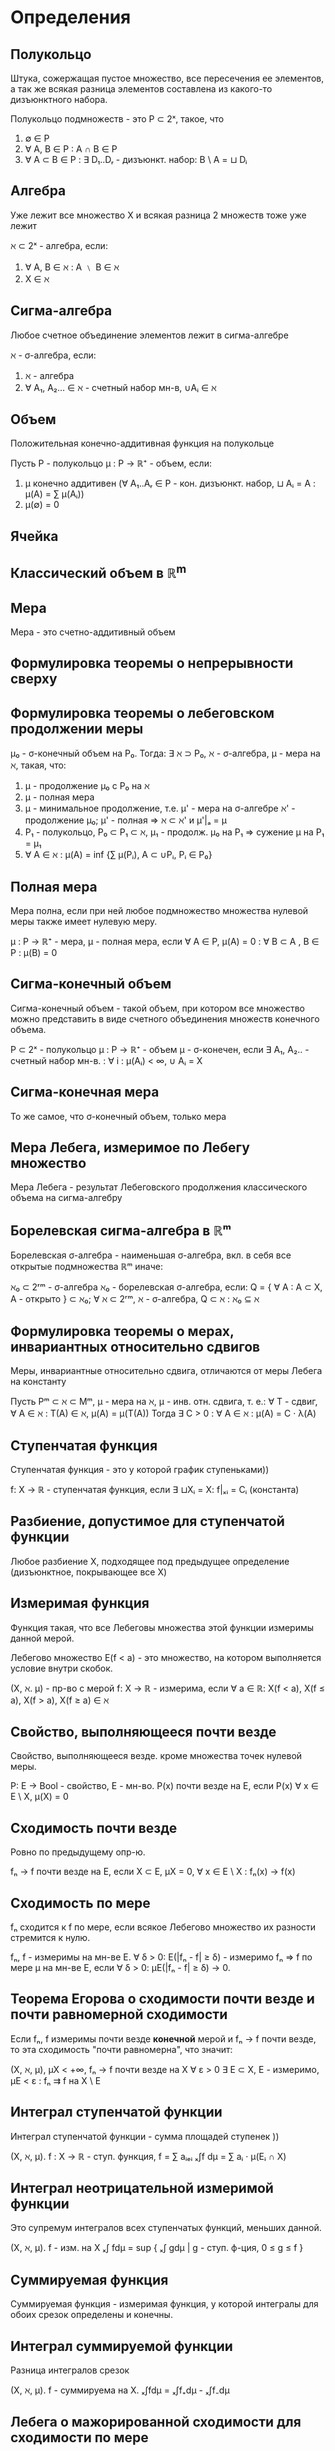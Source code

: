 * Определения
** Полукольцо
   Штука, сожержащая пустое множество, все пересечения ее элементов, а так же
   всякая разница элементов составлена из какого-то дизъюнктного набора.

   Полукольцо подмножеств - это P ⊂ 2ˣ, такое, что
   1) ∅ ∈ P
   2) ∀ A, B ∈ P : A ∩ B ∈ P
   3) ∀ A ⊂ B ∈ P : ∃ D₁..Dᵣ - дизъюнкт. набор: B \ A = ⊔ Dᵢ

** Алгебра
   Уже лежит все множество X и всякая разница 2 множеств тоже уже лежит

   ℵ ⊂ 2ˣ - алгебра, если:
   1) ∀ A, B ∈ ℵ : A ﹨ B ∈ ℵ
   2) X ∈ ℵ
** Сигма-алгебра
   Любое счетное объединение элементов лежит в сигма-алгебре

   ℵ - σ-алгебра, если:
   1) ℵ - алгебра
   2) ∀ A₁, A₂... ∈ ℵ - счетный набор мн-в, ∪Aᵢ ∈ ℵ
** Объем
   Положительная конечно-аддитивная функция на полукольце

   Пусть P - полукольцо
   μ : P → ℝ⁺ - объем, если:
   1) μ конечно аддитивен (∀ A₁..Aᵣ ∈ P - кон. дизъюнкт. набор,
      ⊔ Aᵢ = A : μ(A) = ∑ μ(Aᵢ))
   2) μ(∅) = 0
** Ячейка
** Классический объем в ℝ^m
** Мера
   Мера - это счетно-аддитивный объем
** Формулировка теоремы о непрерывности сверху
** Формулировка теоремы о лебеговском продолжении меры
   μ₀ - σ-конечный объем на P₀. Тогда:
   ∃ ℵ ⊃ P₀, ℵ - σ-алгебра, μ - мера на ℵ, такая, что:
     1) μ - продолжение μ₀ с P₀ на ℵ
     2) μ - полная мера
     3) μ - минимальное продолжение, т.е.
        μ' - мера на σ-алгебре ℵ' - продолжение μ₀; μ' - полная ⇒ ℵ ⊂ ℵ' и μ'|ₐ = μ
     4) P₁ - полукольцо, P₀ ⊂ P₁ ⊂ ℵ, μ₁ - продолж. μ₀ на P₁ ⇒ сужение μ на P₁ = μ₁
     5) ∀ A ∈ ℵ : μ(A) = inf {∑ μ(Pᵢ), A ⊂ ∪Pᵢ, Pᵢ ∈ P₀}
** Полная мера
   Мера полна, если при ней любое подмножество множества нулевой меры
   также имеет нулевую меру.

   μ : P -> ℝ⁺ - мера,
   μ - полная мера, если ∀ A ∈ P, μ(A) = 0 : ∀ B ⊂ A , B ∈ P : μ(B) = 0
** Сигма-конечный объем
   Сигма-конечный объем - такой объем, при котором все множество
   можно представить в виде счетного объединения множеств конечного объема.

   P ⊂ 2ˣ - полукольцо
   μ : P → ℝ⁺ - объем
   μ - σ-конечен, если ∃ A₁, A₂.. - счетный набор мн-в. : ∀ i : μ(Aᵢ) < ∞, ∪ Aᵢ = X
** Сигма-конечная мера
   То же самое, что σ-конечный объем, только мера
** Мера Лебега, измеримое по Лебегу множество
   Мера Лебега - результат Лебеговского продолжения классического объема на сигма-алгебру
** Борелевская сигма-алгебра в ℝᵐ
   Борелевская σ-алгебра - наименьшая σ-алгебра, вкл. в себя все открытые подмножества ℝᵐ
   иначе:

   ℵ₀ ⊂ 2ʳᵐ - σ-алгебра
   ℵ₀ - борелевская σ-алгебра, если:
   Q = { ∀ A : A ⊂ X, A - открыто } ⊂ ℵ₀;
   ∀ ℵ ⊂ 2ʳᵐ, ℵ - σ-алгебра, Q ⊂ ℵ : ℵ₀ ⊆ ℵ
** Формулировка теоремы о мерах, инвариантных относительно сдвигов
   Меры, инвариантные относительно сдвига, отличаются от меры Лебега на константу

   Пусть Pᵐ ⊂ ℵ ⊂ Mᵐ, μ - мера на ℵ, μ - инв. отн. сдвига, т. е.:
   ∀ T - сдвиг, ∀ A ∈ ℵ : T(A) ∈ ℵ, μ(A) = μ(T(A))
   Тогда ∃ C > 0 : ∀ A ∈ ℵ : μ(A) = C · λ(A)
** Ступенчатая функция
   Ступенчатая функция - это у которой график ступеньками))

   f: X → ℝ - ступенчатая функция, если ∃ ⊔Xᵢ = X: f|ₓᵢ = Cᵢ (константа)
** Разбиение, допустимое для ступенчатой функции
   Любое разбиение X, подходящее под предыдущее определение (дизъюнктное, покрывающее все X)
** Измеримая функция
   Функция такая, что все Лебеговы множества этой функции измеримы данной мерой.

   Лебегово множество E(f < a) - это множество, на котором выполняется условие внутри скобок.

   (X, ℵ. μ) - пр-во с мерой
   f: X → ℝ - измерима, если ∀ a ∈ ℝ: X(f < a), X(f ≤ a), X(f > a), X(f ≥ a) ∈ ℵ

** Свойство, выполняющееся почти везде
   Свойство, выполняющееся везде. кроме множества точек нулевой меры.

   P: E → Bool - свойство, E - мн-во. P(x) почти везде на E,
   если P(x) ∀ x ∈ E \ X, μ(X) = 0

** Сходимость почти везде
   Ровно по предыдущему опр-ю.

   fₙ → f почти везде на E, если X ⊂ E, μX = 0,
   ∀ x ∈ E \ X : fₙ(x) → f(x)

** Сходимость по мере
   fₙ сходится к f по мере, если всякое Лебегово множество их разности стремится к нулю.

   fₙ, f - измеримы на мн-ве Е. ∀ δ > 0: E(|fₙ - f| ≥ δ) - измеримо
   fₙ ⇒ f по мере μ на мн-ве Е, если ∀ δ > 0: μE(|fₙ - f| ≥ δ) → 0.
** Теорема Егорова о сходимости почти везде и почти равномерной сходимости
   Если fₙ, f измеримы почти везде **конечной** мерой и fₙ → f почти везде, то
   эта сходимость "почти равномерна", что значит:

   (X, ℵ, μ), μX < +∞, fₙ → f почти везде на X
   ∀ ε > 0 ∃ E ⊂ X, E - измеримо, μE < ε : fₙ ⇉ f на X \ E
** Интеграл ступенчатой функции
   Интеграл ступенчатой функции - сумма площадей ступенек ))

   (X, ℵ, μ). f : X → ℝ - ступ. функция, f = ∑ aᵢₑᵢ
   ₓ∫f dμ = ∑ aᵢ · μ(Eᵢ ∩ X)
** Интеграл неотрицательной измеримой функции
   Это супремум интегралов всех ступенчатых функций, меньших данной.

   (X, ℵ, μ). f - изм. на X
   ₓ∫ fdμ = sup { ₓ∫ gdμ | g - ступ. ф-ция, 0 ≤ g ≤ f }
** Суммируемая функция
   Суммируемая функция - измеримая функция, у которой интегралы для обоих срезок
   определены и конечны.

** Интеграл суммируемой функции
   Разница интегралов срезок

   (X, ℵ, μ). f - суммируема на X.
   ₓ∫fdμ = ₓ∫f₊dμ - ₓ∫f₋dμ

** Лебега о мажорированной сходимости для сходимости по мере
   KW: РАЗНИЦЫ МАЛЕНЬКИЕ, МНОЖЕСТВА МАЛЕНЬКИЕ
   Если посл. функций сходится по мере и имеет суммируемую мажоранту, то интегралы разностей сходятся.

   (X, A, μ)
   f, fₙ : X → ℝ, fₙ ⇒ f по мере μ,
   ∃ g : g - суммируемая и |fₙ| ≤ g для почти всех x, тогда
   fₙ, f суммируемые и ∫|f - fₙ| → 0
** Теорема о произведении мер
   KW: ХАРАКТЕРИСТИЧЕСКИЕ ФУНКЦИИ
   Произведение мер есть мера на декартовом произведении пространств

   Пусть (X, ℵ, μ), (Y, ℶ, ν), μ, ν - меры, σ-конечные
   Тогда m(A × B) = μ(A)·ν(B) - σ-конечная мера в X × Y.
** Теорема Тонелли
   KW: ПРИНЦИП КАВАЛЬЕРИ, ПО ИНДУКЦИИ
   Это о том, что интеграл по площади можно разбить на 2 интеграла - по ширине и высоте,
   причем в разном порядке.

   (X, ℵ, μ), (Y, ℶ, ν), μ, ν - σ-конечные, полные, m=μ×ν
   f: X × Y → ℝ, f ≥ 0, измеримая

   Обозначение: fₓ = y ↦ f(x, y)

   Тогда выполнено:
   1. fₓ - ν-измерима при почти всех x
   2. fʸ - μ-измерима при почти всех y
   3. x → φ(x) := ∫fₓdν - μ-измеримaя функция
   4. X×Y_∫ fdm = Y_∫ φ(x) dμ(x) = ∫ (∫f(x, y)dν(y)) dμ(x) = ∫ (∫f(x, y)dμ(x)) dν(y)
** Теорема Фубини
   KW: СРЕЗКИ ФУНКЦИЙ, ТЕОРЕМА ТОНЕЛЛИ
   Ну, вроде то же самое, что Тонелли, только для произвольной суммируемой функции

   (X, A, μ), (Y, B, ν), μ,ν - σ-конечные, полные, m=μ×ν
   f: X × Y → ℝ~ - m-суммируемая

   Тогда:
   1. fₓ - суммируема п. в. на X, fʸ - сумм. п. в. на Y
   2.
      1. x ↦ φ(x) := ∫fₓdν  - сумм.* на X
      2. y ↦ ψ(y) := ∫fʸdμ  - сумм.* на Y
   3. ∫ fdm = ∫ φ(x)dμ = ∫ ψ(y)dν
** Образ меры при отображении
   Образ меры при отображении - новая мера, которая получается применением ко множеству
   обратного отображения и старой меры.

   (X, ℵ, μ), (Y, ℶ, _)
   Пусть есть отображение Ф:X → Y, причем
   Φ⁻¹(ℶ) = {Φ⁻¹(B), B ∈ ℶ}, Φ⁻¹(ℶ) ⊆ ℵ
   тогда ∀B ∈ ℶ ν(B) = μ(Φ⁻¹(B)) -- это образ меры при отображении
** Взвешенный образ меры
   Взвешенный образ меры - это мера, которая представляет собой интеграл весовой
   функции по прообразу аргумента по старой мере.

   (X, ℵ, μ), (Y, ℶ, _)
   w - вес, w ≥ 0, измерима,
   Φ: X → Y, Φ⁻¹(ℶ) ∈ ℵ
   ν(B) = ∫_Φ⁻¹(B) wdμ - взвешенный образ меры μ
** Плотность одной меры по отношению к другой
   Если есть две меры на одной и той же алгебре, и одна из них - взвешенный образ
   этой меры с отображением id, тогда весовая функция второй меры - это и есть
   плотность этой меры относительно другой.

   X = Y, ℵ = ℶ, Φ = id,
   w - вес, положительная измеримая ф-я,
   f - измеримая на X
   ν(B) = ∫_B wdμ, ∫fdν=∫f(x)w(x)dμ
   тогда вес w - это плотность ν относительно μ.
** Измеримое множество на простой двумерной поверхности в ℝ³
   Кусок простой двумерной поверхности измерим, если измерим его гладкий прообраз в ℝ²

   M - простая гл. 2-мерная пов. в ℝ³
   φ : Ω ⊂ ℝ² → ℝ³ - гладкая
   A ⊂ M - измеримо (по Лебегу), если φ⁻¹(A) - измеримо
** Мера Лебега на проcтой двумерной поверхности в ℝ³
   Получаем меру как взвешенный образ обычной меры (с якобианом)

   σ(A) = Ф⁻¹(A)_∫ |det Ф'|dudv
** Поверхностный интеграл первого рода
   A_∫fdS = Ф⁻¹(A)_∫f ∘ Ф sqrt(EG - F²)dudv
   где
   E = xᵤ'² + yᵤ'² + zᵤ'²
   G = xᵥ'² + yᵥ'² + zᵥ'²
   F = xᵤ'xᵥ' + yᵤ'yᵥ' + zᵤ'zᵥ'
** Кусочно-гладкая поверхность в ℝ³
   Поверхность кусочно-гладкая, если она является объединением
   конечного числа простых гладких поверхностей
   конечного числа простых гладких дуг
   конечного числа отдельных точек
** Сторона поверхности
   Сторона поверхности - нормальный вектор к ней.
** Задание стороны поверхности при помощи касательных реперов
   Нормальный вектор выражается через 2 касательных как векторное произведение

   nₒ(x) = (v₁(x) × v₂(x))/|v₁(x) × v₂(x)|
** Интеграл второго рода
   Интеграл второго рода по поверхности - интеграл скалярного произведения векторного поля на сторону
   m∫<F, n₀>dσ
** Ориентация контура, согласованная со стороной поверхности
   Такая ориентация контура, что соблюдается правило буравчика/правой руки для выбранной нормали
   к поверхности
** Ротор, дивергенция векторного поля
   V = (P, Q, R)
   rot V = (R_y' - Q_z', P_z' - Rₓ', Qₓ' - P_y')
   div V = Pₓ' + Q_y' + R_z'
** Соленоидальное векторное поле
   Поле соленоидальное, если для него существует векторный потенциал,
   то есть такое B, что V = rot B
** Бескоординатное определение ротора
   Ротор - предел интеграла векторного поля по контуру, который стягивается в точку.
** Бескоординатное определение дивергенции
   Дивергенция - предел интеграла векторного поля по поверхности, которая стягивается в точку.
** Интегральные неравенства Гельдера и Минковского
   p, q > 1, 1/p + 1/q = 1; f, g - измеримы* и п.в. конечны.

   ∫|fg| ≤ (∫|f|ᵖ)^(1/p) · (∫|g|^q)^(1/q) - неравенство Гельдера

   p ≥ 1
   (∫|f + g|ᵖ)^(1/p) ≤ (∫|f|ᵖ)^(1/p) + (∫|g|ᵖ)^(1/p) - неравенство Минковского

   Оно задает норму на функциях: |f + g| ≤ |f| + |g|
** Интеграл комплекснозначной функции
   f : X → C⁺ (комплексные числа + ∞)
   1) f - измерима, если Re f и Im f - измеримы
   2) ∫f = ∫Re f + i∫Im f, f - суммируема, если Re и Im суммируемы
** Пространство Lᵖ(E, μ)
   Линейное пространство классов измеримых функций с нормой Минковского с параметром p.

   {f: X → C⁺, f - изм, (∫|f|ᵖ)^(1/p) < +∞} - нормированное Л.П. в силу нер-ва Минковского
   там есть 0 - любая п.в. нулевая функция.
   Возьмем это пространство и факторизуем его по отношению равенства почти везде.
   Получится пространство Lᵖ
** Пространство L∞(E, μ)
   Линейное пространство классов существенно ограниченных измеримых функций

   L∞ = ({f - изм, esssup f < +∞})⁼, где (·)⁼ - факторизация по отн. равенства почти везде.
** Существенный супремум
   Существенный супремум - супремум почти везде.

   esssup f = {M ∈ ℝ⁺, f(x) ≤ M почти везде}
** Фундаментальная последовательность, полное пространство
   Фундаментальная последовательность - сходящаяся в себе

   Пусть X - норм. пространство, xₙ ∈ X - фундаментальная последовательность, если
   ∀ ε > 0 ∃ N ∀ n, m > N : |xₙ - xₘ| < ε

   Полное пространство - это где любая фунд. последовательность сходится

   X - полно, если ∀ xₙ - фунд. посл-ть : ∃ lim xₙ ∈ X
** Плотное множество
   Множество всюду плотно, если оно пересекается с любым открытым множеством.

   X - метр. пр-во. A ⊂ X - (всюду) плотно на X, если ∀ O ⊂ X - открытое мн-во,
   O ∩ A ≠ ∅
** Финитная функция
   f - финитна, если f = 0 за пределами некоторого шара.
** Несобственный интеграл Лебега в {\mathbb R}
** Условие Lₗₒₖ
   В любой окрестности y₀ функция ограничена сверху какой-то суммируемой функцией, не зависящей от y

   Функия f удовлетворяет условию Lₗₒₖ(y₀) если
   ∀ U_{y₀} : ∃g(x) - суммируемая : ∀y ∈ U_{y₀}, ∀x, |f(y, x)| ≤ g(x) и g(x) суммируемая
** Тригонометрический ряд
   Тригонометрический ряд - ряд вида
   a₀/2 + ∑(aₖcoskx + bₖsinkx)
   (или в комплексном случае: ∑Cₖeⁱᵏˣ)
** Коэффициенты Фурье функции
   Коэффициенты Фурье функции - это коэффициенты рядом с синусом и косинусом в разложении
   функции в тригонометрический ряд.

   f ∈ L¹[π, π], тогда aₖ(f), bₖ(f), Cₖ(f) - коэф-ты Фурье f,
   а ряд aₒ/2 + ∑aₖcoskx + ∑bₖsinkx (∑Cₖe⁻ⁱᵏˣ) - ряд Фурье этой функции
** Ядро Дирихле, ядро Фейера
   1) Ядро Дирихле - функция Dₙ(t) = (1/π)·(1/2 + ∑ₖⁿ cos(kt)) = (sin((n+1/2)t))/2πsin(t/2)
   2) Ядро Фейера - функция Фₙ(t) = (1/(n+1)) · ∑ₖⁿDₖ(t) = (1/(2π(n + 1))) · (sin²((n+1)/2)t)/(sin²(t/2))
** Свертка
   Свертка двух функций - это интеграл, в котором одна функция как бы "наматывается"
   на другую вокруг данной точки
   f, K ∈ L¹[-π, π].
   Свертка - это ф-ция (f ⋆ K)(x) = ₋ₚᵢ∫ᵖⁱ f(t)K(x - t)dt = ₋ₚᵢ∫ᵖⁱ f(x - t)K(t)dt
** Аппроксимативная единица
   Семейство функций, интеграл которых равен единице, интегралы норм ограничены,
   и при приближении параметра к некой точке интегралы норм сходятся к нулю

   Пусть D ⊂ ℝ, xₒ ∈ ℝ⁺, xₒ - предельная точка D.
   ∀ h ∈ D определена ф-ция Kₕ(x) со след. свойствами:
   1) Kₕ ∈ L¹[-π, π], ₋ₚᵢ∫ᵖⁱ Kₕ(t)dt = 1
   2) ∃ M ∀ h ∈ D : ∫|Kₕ| ≤ M
   3) ∀ δ > 0 : ₑ∫|Kₕ| → 0 при h → x₀

   Тогда семейство Kₕ называется аппроксимативной единицей
** Усиленная аппроксимативная единица
   Усиленная аппроксимативная единица - это которая еще и существенно ограничена,
   и ее существенный супремум стремится к 0.

   Если Kₕ ∈ L∞[-π, π], esssup|Kₙ| → 0 при h → x₀. Тогда
   Kₕ - усиленная аппроксимативная единица
** Метод суммирования средними арифметическими
   Вместо устремления частичных сумм к бесконечности устремляем средние
   арифметические частичных сумм

   ∑ аₙ (ср. ариф) = lim{n → ∞} (S₀ + S₁ + .. + Sₙ)/(n + 1)
